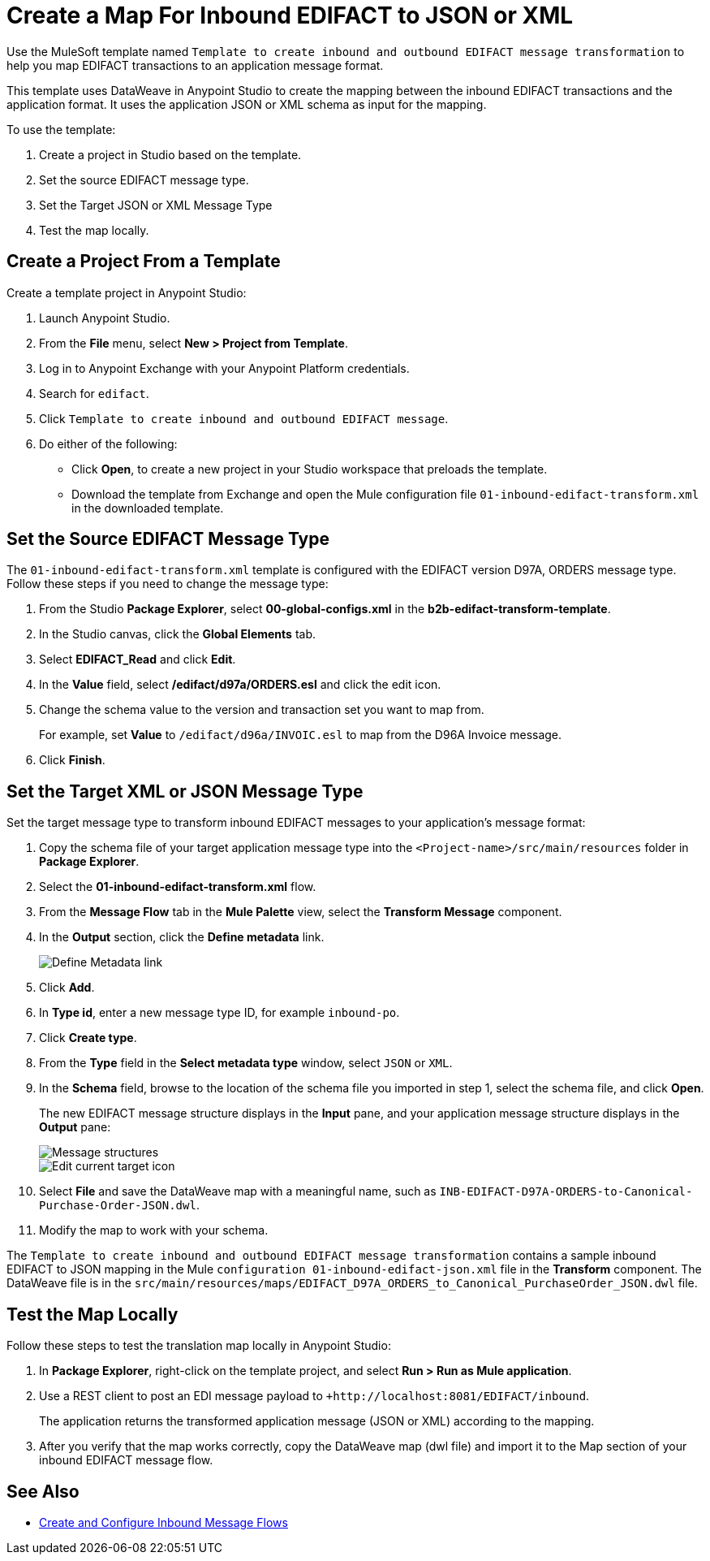 = Create a Map For Inbound EDIFACT to JSON or XML

Use the MuleSoft template named `Template to create inbound and outbound EDIFACT message transformation` to help you map EDIFACT transactions to an application message format.

This template uses DataWeave in Anypoint Studio to create the mapping between the inbound EDIFACT transactions and the application format. It uses the application JSON or XML schema as input for the mapping.

To use the template:

. Create a project in Studio based on the template.
. Set the source EDIFACT message type.
. Set the Target JSON or XML Message Type
. Test the map locally.

[[edifact-create-inound-project]]
== Create a Project From a Template

Create a template project in Anypoint Studio:

. Launch Anypoint Studio.
. From the *File* menu, select *New > Project from Template*.
. Log in to Anypoint Exchange with your Anypoint Platform credentials.
. Search for `edifact`.
. Click `Template to create inbound and outbound EDIFACT message`.
. Do either of the following:
* Click *Open*, to create a new project in your Studio workspace that preloads the template.
* Download the template from Exchange and open the Mule configuration file `01-inbound-edifact-transform.xml` in the downloaded template.

== Set the Source EDIFACT Message Type

The `01-inbound-edifact-transform.xml` template is configured with the EDIFACT version D97A, ORDERS message type. Follow these steps if you need to change the message type:

. From the Studio *Package Explorer*, select *00-global-configs.xml* in the *b2b-edifact-transform-template*.
. In the Studio canvas, click the *Global Elements* tab.
. Select *EDIFACT_Read* and click *Edit*.
. In the *Value* field, select */edifact/d97a/ORDERS.esl* and click the edit icon.
. Change the schema value to the version and transaction set you want to map from.
+
For example, set *Value* to `/edifact/d96a/INVOIC.esl` to map from the D96A Invoice message.
. Click *Finish*.

== Set the Target XML or JSON Message Type

Set the target message type to transform inbound EDIFACT messages to your application's message format:

. Copy the schema file of your target application message type into the `<Project-name>/src/main/resources` folder in *Package Explorer*.
. Select the *01-inbound-edifact-transform.xml* flow.
. From the *Message Flow* tab in the *Mule Palette* view, select the *Transform Message* component.
. In the *Output* section, click the *Define metadata* link.
+
image::pm-inbound-map-1.png[Define Metadata link]
+
. Click *Add*.
. In *Type id*, enter a new message type ID, for example `inbound-po`.
. Click *Create type*.
. From the *Type* field in the *Select metadata type* window, select `JSON` or `XML`.
. In the *Schema* field, browse to the location of the schema file you imported in step 1, select the schema file, and click *Open*.
+
The new EDIFACT message structure displays in the *Input* pane, and your application message structure displays in the *Output* pane:
+
image::pm-inbound-map-2.png[Message structures]
+
image::pm-inbound-map-3.png[Edit current target icon]
+
. Select *File* and save the DataWeave map with a meaningful name, such as `INB-EDIFACT-D97A-ORDERS-to-Canonical-Purchase-Order-JSON.dwl`.
. Modify the map to work with your schema.

The `Template to create inbound and outbound EDIFACT message transformation` contains a sample inbound EDIFACT to JSON mapping in the Mule `configuration 01-inbound-edifact-json.xml` file in the *Transform* component. The DataWeave file is in the `src/main/resources/maps/EDIFACT_D97A_ORDERS_to_Canonical_PurchaseOrder_JSON.dwl` file.

== Test the Map Locally

Follow these steps to test the translation map locally in Anypoint Studio:

. In *Package Explorer*, right-click on the template project, and select *Run > Run as Mule application*.
. Use a REST client to post an EDI message payload to `+http://localhost:8081/EDIFACT/inbound`.
+
The application returns the transformed application message (JSON or XML) according to the mapping.
. After you verify that the map works correctly, copy the DataWeave map (dwl file) and import it to the Map section of your inbound EDIFACT message flow.

== See Also

* xref:configure-message-flows.adoc[Create and Configure Inbound Message Flows]
